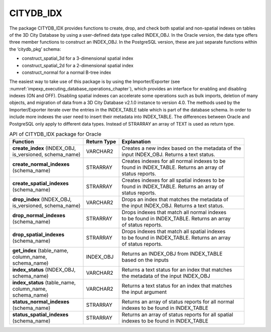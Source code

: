 CITYDB_IDX
----------

The package CITYDB_IDX provides functions to create, drop, and check
both spatial and non-spatial indexes on tables of the 3D City Database
by using a user-defined data type called INDEX_OBJ. In the Oracle
version, the data type offers three member functions to construct an
INDEX_OBJ. In the PostgreSQL version, these are just separate functions
within the ‘citydb_pkg’ schema:

-  construct_spatial_3d for a 3-dimensional spatial index

-  construct_spatial_2d for a 2-dimensional spatial index

-  construct_normal for a normal B-tree index

The easiest way to take use of this package is by using the
Importer/Exporter (see :numref:`impexp_executing_database_operations_chapter`),
which provides an interface for
enabling and disabling indexes (ON and OFF). Disabling spatial indexes
can accelerate some operations such as bulk imports, deletion of many
objects, and migration of data from a 3D City Database v2.1.0 instance
to version 4.0. The methods used by the Importer/Exporter iterate over
the entries in the INDEX_TABLE table which is part of the database
schema. In order to include more indexes the user need to insert their
metadata into INDEX_TABLE. The differences between Oracle and PostgreSQL
only apply to different data types. Instead of STRARRAY an array of TEXT
is used as return type.

.. list-table::  API of CITYDB_IDX package for Oracle
   :name: citydb_inx_api_oracle_table

   * - | **Function**
     - | **Return Type**
     - | **Explanation**
   * - | **create_index** (INDEX_OBJ,
       | is_versioned, schema_name)
     - | VARCHAR2
     - | Creates a new index based on the metadata of the
       | input INDEX_OBJ. Returns a text status.
   * - | **create_normal_indexes**
       | (schema_name)
     - | STRARRAY
     - | Creates indexes for all normal indexes to be
       | found in INDEX_TABLE. Returns an array of
       | status reports.
   * - | **create_spatial_indexes**
       | (schema_name)
     - | STRARRAY
     - | Creates indexes for all spatial indexes to be
       | found in INDEX_TABLE. Returns an array of
       | status reports.
   * - | **drop_index** (INDEX_OBJ,
       | is_versioned, schema_name)
     - | VARCHAR2
     - | Drops an index that matches the metadata of
       | the input INDEX_OBJ. Returns a text status.
   * - | **drop_normal_indexes**
       | (schema_name)
     - | STRARRAY
     - | Drops indexes that match all normal indexes
       | to be found in  INDEX_TABLE. Returns an array
       | of status reports.
   * - | **drop_spatial_indexes**
       | (schema_name)
     - | STRARRAY
     - | Drops indexes that match all spatial indexes
       | to be found in  INDEX_TABLE. Returns an array
       | of status reports.
   * - | **get_index** (table_name,
       | column_name,
       | schema_name)
     - | INDEX_OBJ
     - | Returns an INDEX_OBJ from INDEX_TABLE
       | based on the inputs
   * - | **index_status** (INDEX_OBJ,
       | schema_name)
     - | VARCHAR2
     - | Returns a text status for an index that matches
       | the metadata of the input INDEX_OBJ
   * - | **index_status** (table_name,
       | column_name,
       | schema_name)
     - | VARCHAR2
     - | Returns a text status for an index that matches
       | the input argument
   * - | **status_normal_indexes**
       | (schema_name)
     - | STRARRAY
     - | Returns an array of status reports for all normal
       | indexes to be found in INDEX_TABLE
   * - | **status_spatial_indexes**
       | (schema_name)
     - | STRARRAY
     - | Returns an array of status reports for all spatial
       | indexes to be found in INDEX_TABLE